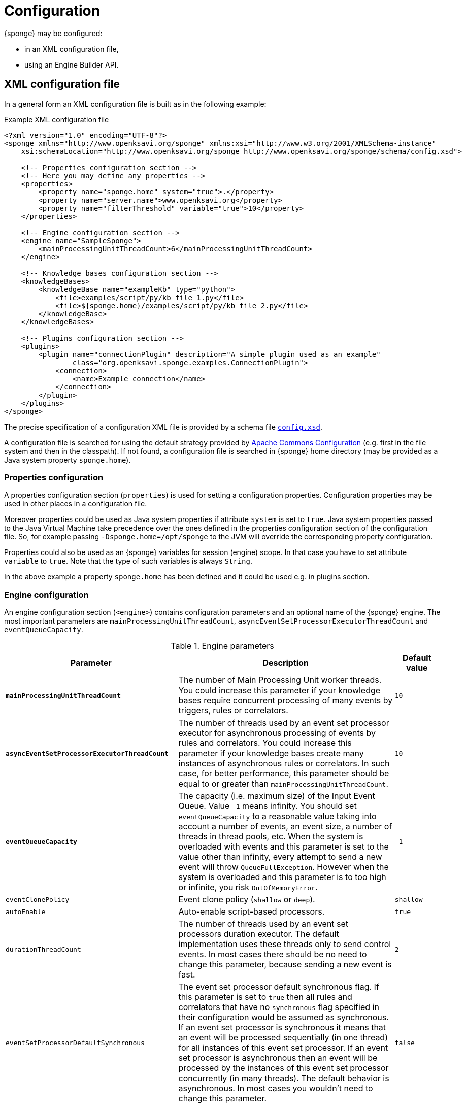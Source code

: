 = Configuration
{sponge} may be configured:

* in an XML configuration file,
* using an Engine Builder API.

== XML configuration file
In a general form an XML configuration file is built as in the following example:

.Example XML configuration file
[source,xml]
----
<?xml version="1.0" encoding="UTF-8"?>
<sponge xmlns="http://www.openksavi.org/sponge" xmlns:xsi="http://www.w3.org/2001/XMLSchema-instance"
    xsi:schemaLocation="http://www.openksavi.org/sponge http://www.openksavi.org/sponge/schema/config.xsd">

    <!-- Properties configuration section -->
    <!-- Here you may define any properties -->
    <properties>
        <property name="sponge.home" system="true">.</property>
        <property name="server.name">www.openksavi.org</property>
        <property name="filterThreshold" variable="true">10</property>
    </properties>

    <!-- Engine configuration section -->
    <engine name="SampleSponge">
        <mainProcessingUnitThreadCount>6</mainProcessingUnitThreadCount>
    </engine>

    <!-- Knowledge bases configuration section -->
    <knowledgeBases>
        <knowledgeBase name="exampleKb" type="python">
            <file>examples/script/py/kb_file_1.py</file>
            <file>${sponge.home}/examples/script/py/kb_file_2.py</file>
        </knowledgeBase>
    </knowledgeBases>

    <!-- Plugins configuration section -->
    <plugins>
        <plugin name="connectionPlugin" description="A simple plugin used as an example"
                class="org.openksavi.sponge.examples.ConnectionPlugin">
            <connection>
                <name>Example connection</name>
            </connection>
        </plugin>
    </plugins>
</sponge>
----

The precise specification of a configuration XML file is provided by a schema file http://www.openksavi.org/sponge/schema/config.xsd[`config.xsd`^].

A configuration file is searched for using the default strategy provided by https://commons.apache.org/proper/commons-configuration/[Apache Commons Configuration^] (e.g. first in the file system and then in the classpath). If not found, a configuration file is searched in {sponge} home directory (may be provided as a Java system property `sponge.home`).

=== Properties configuration
A properties configuration section (`properties`) is used for setting a configuration properties. Configuration properties may be used in other places in a configuration file.

Moreover properties could be used as Java system properties if attribute `system` is set to `true`. Java system properties passed to the Java Virtual Machine take precedence over the ones defined in the properties configuration section of the configuration file. So, for example passing `-Dsponge.home=/opt/sponge` to the JVM  will override the corresponding property configuration.

Properties could also be used as an {sponge} variables for session (engine) scope. In that case you have to set attribute `variable` to `true`. Note that the type of such variables is always `String`.

In the above example a property `sponge.home` has been defined and it could be used e.g. in plugins section.

=== Engine configuration
An engine configuration section (`<engine>`) contains configuration parameters and an optional name of the {sponge} engine. The most important parameters are `mainProcessingUnitThreadCount`, `asyncEventSetProcessorExecutorThreadCount` and `eventQueueCapacity`.

.Engine parameters
[cols="2,5,1"]
|===
|Parameter |Description |Default value

|*`mainProcessingUnitThreadCount`*
|The number of Main Processing Unit worker threads. You could increase this parameter if your knowledge bases require concurrent processing of many events by triggers, rules or correlators.
|`10`

|*`asyncEventSetProcessorExecutorThreadCount`*
|The number of threads used by an event set processor executor for asynchronous processing of events by rules and correlators. You could increase this parameter if your knowledge bases create many instances of asynchronous rules or correlators. In such case, for better performance, this parameter should be equal to or greater than `mainProcessingUnitThreadCount`.
|`10`

|*`eventQueueCapacity`*
|The capacity (i.e. maximum size) of the Input Event Queue. Value `-1` means infinity. You should set `eventQueueCapacity` to a reasonable value taking into account a number of events, an event size, a number of threads in thread pools, etc. When the system is overloaded with events and this parameter is set to the value other than infinity, every attempt to send a new event will throw `QueueFullException`. However when the system is overloaded and this parameter is to too high or infinite, you risk `OutOfMemoryError`.
|`-1`

|`eventClonePolicy`
|Event clone policy (`shallow` or `deep`).
|`shallow`

|`autoEnable`
|Auto-enable script-based processors.
|`true`

|`durationThreadCount`
|The number of threads used by an event set processors duration executor. The default implementation uses these threads only to send control events. In most cases there should be no need to change this parameter, because sending a new event is fast.
|`2`

|`eventSetProcessorDefaultSynchronous`
|The event set processor default synchronous flag. If this parameter is set to `true` then all rules and correlators that have no `synchronous` flag specified in their configuration would be assumed as synchronous. If an event set processor is synchronous it means that an event will be processed sequentially (in one thread) for all instances of this event set processor. If an event set processor is asynchronous then an event will be processed by the instances of this event set processor concurrently (in many threads). The default behavior is asynchronous. In most cases you wouldn't need to change this parameter.
|`false`

|`processingUnitConcurrentListenerThreadCount`
|The number of threads used by processing units to listen to an event queue concurrently. In the current implementation this parameter is not used.
|`1`
|===


=== Knowledge bases configuration
A knowledge bases configuration section (`<knowledgeBases>`) lists all script knowledge bases that are to be loaded into the engine.

Each `<knowledgeBase>` tag contains:

.Knowledge base configuration
[cols="1,1,5"]
|===
|Tag |Type |Description

|`name`
|Attribute
|The name of the knowledge base.

|`type`
|Attribute
|The type of the script knowledge base corresponding to the scripting language. Allowed values: `python`, `ruby`, `groovy`, `javascript`.

|`file`
|Element
|The file name of the knowledge base. A single knowledge base may use many files but all of them have to be written in one language. The `file` element may have an optional attribute `charset`.
|===

=== Plugins configuration
A plugins configuration section (`<plugins>`) contains plugin definitions (`<plugin>`) built as follows:

.Plugin configuration attributes
[cols="1,1,5"]
|===
|Tag |Type |Description

|`name`
|Attribute
|The unique name of the plugin (mandatory). A text without white spaces and special symbols. Also used in order to access a given plugin in the knowledge base.

|`description`
|Attribute
|The plugin description (optional).

|`class`
|Attribute
|The name of the plugin class (Java class or a class defined in the scripting language in the script knowledge base (mandatory).

|`knowledgeBaseName`
|Attribute
|The name of the knowledge base containing the class of the plugin (optional). If not set then the default Java-based knowledge base is used.
|===

Inside a `<plugin>` element you may provide a custom plugin configuration section that would depend on a given plugin implementation. Usually it contains a hierarchy of plugin-specific sub tags.

[[engine-builder-api]]
== Engine Builder API
Engine Builder API is provided by `DefaultEngine.builder()` static method that returns `EngineBuilder` instance. This API follows a builder design pattern.

.Example of configuration using Engine Builder API.
[source,java]
----
EchoPlugin plugin = new EchoPlugin();
plugin.setName("testPlugin");
plugin.setEcho("Echo text!");

Engine engine = DefaultEngine.builder()
        .systemProperty("sponge.home", "..")
        .property("test.property", "TEST")
        .plugin(plugin)
        .knowledgeBase("helloWorldKb", "examples/script/py/hello_world.py")
        .knowledgeBase(new TestKnowledgeBase())
        .build();

engine.getConfigurationManager().setMainProcessingUnitThreadCount(25);
engine.getConfigurationManager().setEventClonePolicy(EventClonePolicy.DEEP);

engine.startup();
----

Engine Builder API provides a method `config()` to read an XML configuration file as well.

.Example of using an XML configuration file in Engine Builder API.
[source,java]
----
Engine engine = DefaultEngine.builder().config("examples/core/engine_parameters.xml").build();
engine.startup();
----

Note that you may set engine parameters via `ConfigurationManager` but only after invoking `build()` and before starting up the engine.

When an application is about to exit it is recommended to execute `engine.shutdown()` first. It instructs the engine to do some clean up, stop all managed threads, free resources, etc. Note that `shutdown` doesn't guarantee that all events sent to the engine will be processed.

.Example of shutting down
[source,java]
----
engine.shutdown();
----
